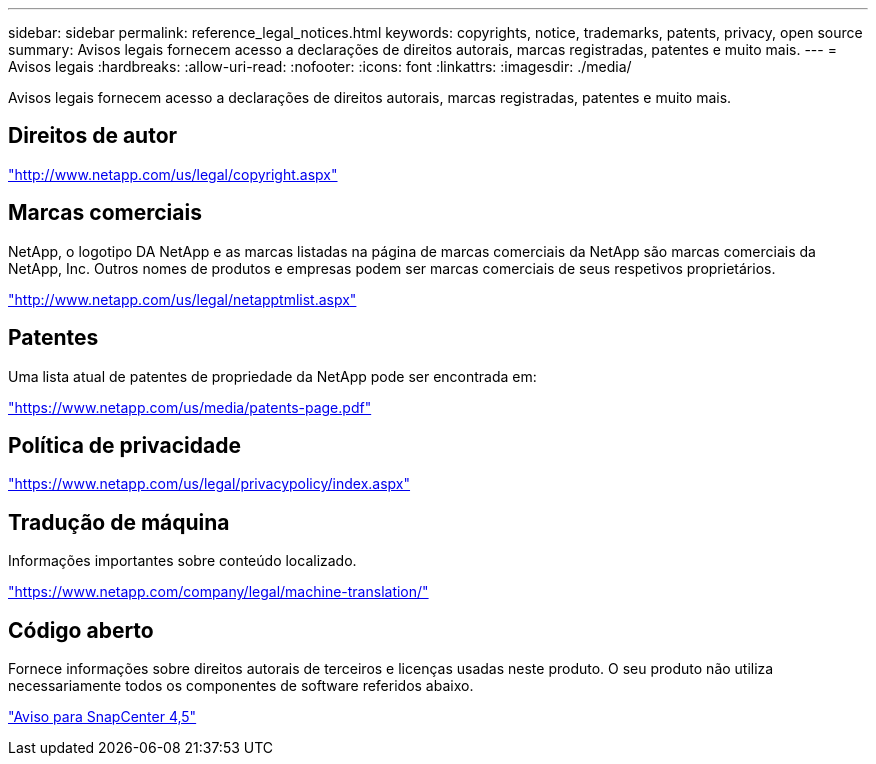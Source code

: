 ---
sidebar: sidebar 
permalink: reference_legal_notices.html 
keywords: copyrights, notice, trademarks, patents, privacy, open source 
summary: Avisos legais fornecem acesso a declarações de direitos autorais, marcas registradas, patentes e muito mais. 
---
= Avisos legais
:hardbreaks:
:allow-uri-read: 
:nofooter: 
:icons: font
:linkattrs: 
:imagesdir: ./media/


[role="lead"]
Avisos legais fornecem acesso a declarações de direitos autorais, marcas registradas, patentes e muito mais.



== Direitos de autor

http://www.netapp.com/us/legal/copyright.aspx["http://www.netapp.com/us/legal/copyright.aspx"]



== Marcas comerciais

NetApp, o logotipo DA NetApp e as marcas listadas na página de marcas comerciais da NetApp são marcas comerciais da NetApp, Inc. Outros nomes de produtos e empresas podem ser marcas comerciais de seus respetivos proprietários.

http://www.netapp.com/us/legal/netapptmlist.aspx["http://www.netapp.com/us/legal/netapptmlist.aspx"]



== Patentes

Uma lista atual de patentes de propriedade da NetApp pode ser encontrada em:

https://www.netapp.com/us/media/patents-page.pdf["https://www.netapp.com/us/media/patents-page.pdf"]



== Política de privacidade

https://www.netapp.com/us/legal/privacypolicy/index.aspx["https://www.netapp.com/us/legal/privacypolicy/index.aspx"]



== Tradução de máquina

Informações importantes sobre conteúdo localizado.

https://www.netapp.com/company/legal/machine-translation/["https://www.netapp.com/company/legal/machine-translation/"]



== Código aberto

Fornece informações sobre direitos autorais de terceiros e licenças usadas neste produto. O seu produto não utiliza necessariamente todos os componentes de software referidos abaixo.

https://library.netapp.com/ecm/ecm_download_file/ECMLP2877145["Aviso para SnapCenter 4,5"^]
